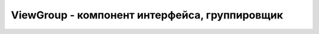 .. py:module:: android.view

ViewGroup - компонент интерфейса, группировщик
==============================================


.. py:class:: ViewGroup()

    Наследник :py:class:`android.view.View`